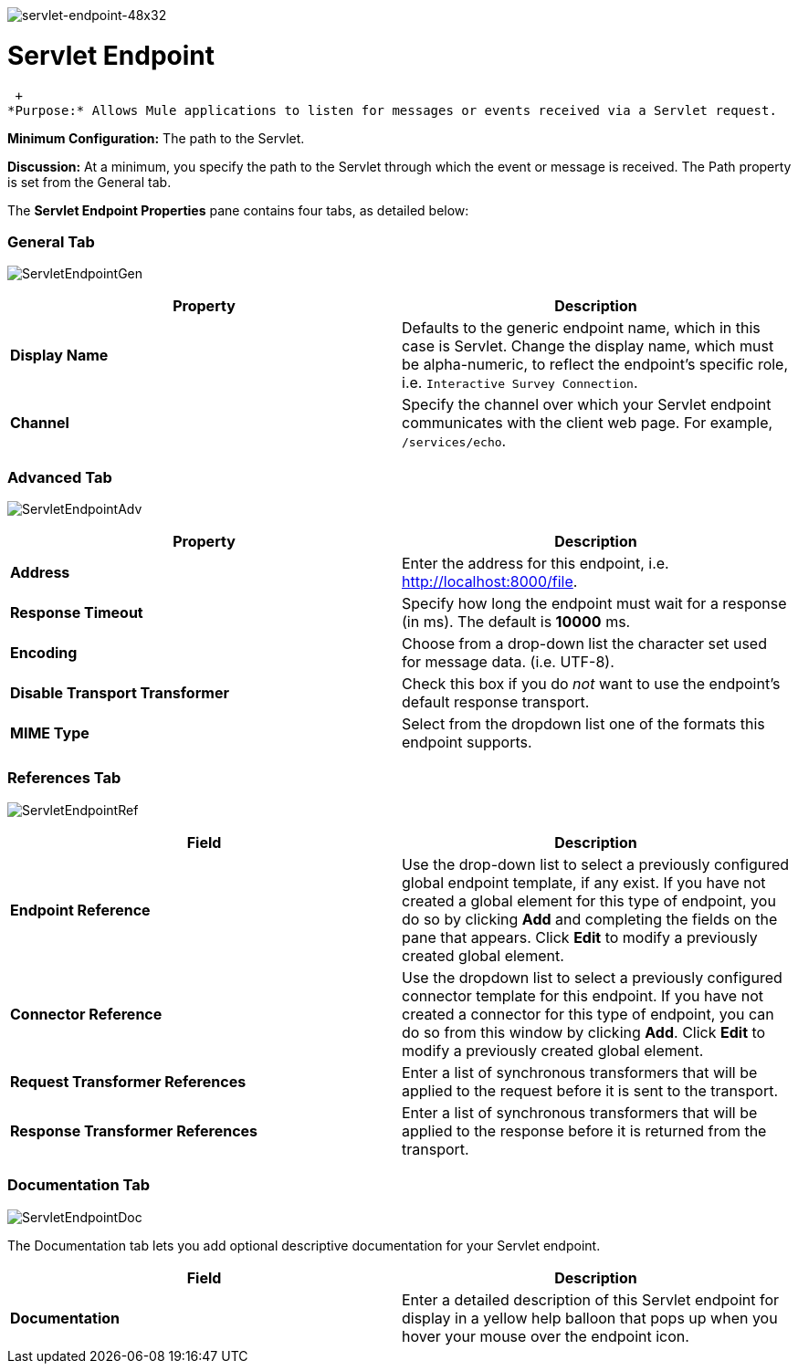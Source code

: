 image:servlet-endpoint-48x32.png[servlet-endpoint-48x32]

= Servlet Endpoint

 +
*Purpose:* Allows Mule applications to listen for messages or events received via a Servlet request.

*Minimum Configuration:* The path to the Servlet.

*Discussion:* At a minimum, you specify the path to the Servlet through which the event or message is received. The Path property is set from the General tab.

The *Servlet Endpoint Properties* pane contains four tabs, as detailed below:

=== General Tab

image:ServletEndpointGen.png[ServletEndpointGen]

[cols=",",options="header",]
|===
|Property |Description
|*Display Name* |Defaults to the generic endpoint name, which in this case is Servlet. Change the display name, which must be alpha-numeric, to reflect the endpoint's specific role, i.e. `Interactive Survey Connection`.
|*Channel* |Specify the channel over which your Servlet endpoint communicates with the client web page. For example, `/services/echo`.
|===

=== Advanced Tab

image:ServletEndpointAdv.png[ServletEndpointAdv]

[cols=",",options="header",]
|===
|Property |Description
|*Address* |Enter the address for this endpoint, i.e. http://localhost:8000/file.
|*Response Timeout* |Specify how long the endpoint must wait for a response (in ms). The default is *10000* ms.
|*Encoding* |Choose from a drop-down list the character set used for message data. (i.e. UTF-8).
|*Disable Transport Transformer* |Check this box if you do _not_ want to use the endpoint’s default response transport.
|*MIME Type* |Select from the dropdown list one of the formats this endpoint supports.
|===

=== References Tab

image:ServletEndpointRef.png[ServletEndpointRef]

[cols=",",options="header",]
|===
|Field |Description
|*Endpoint Reference* |Use the drop-down list to select a previously configured global endpoint template, if any exist. If you have not created a global element for this type of endpoint, you do so by clicking *Add* and completing the fields on the pane that appears. Click *Edit* to modify a previously created global element.
|*Connector Reference* |Use the dropdown list to select a previously configured connector template for this endpoint. If you have not created a connector for this type of endpoint, you can do so from this window by clicking *Add*. Click *Edit* to modify a previously created global element.
|*Request Transformer References* |Enter a list of synchronous transformers that will be applied to the request before it is sent to the transport.
|*Response Transformer References* |Enter a list of synchronous transformers that will be applied to the response before it is returned from the transport.
|===

=== Documentation Tab

image:ServletEndpointDoc.png[ServletEndpointDoc]

The Documentation tab lets you add optional descriptive documentation for your Servlet endpoint.

[cols=",",options="header",]
|===
|Field |Description
|*Documentation* |Enter a detailed description of this Servlet endpoint for display in a yellow help balloon that pops up when you hover your mouse over the endpoint icon.
|===
